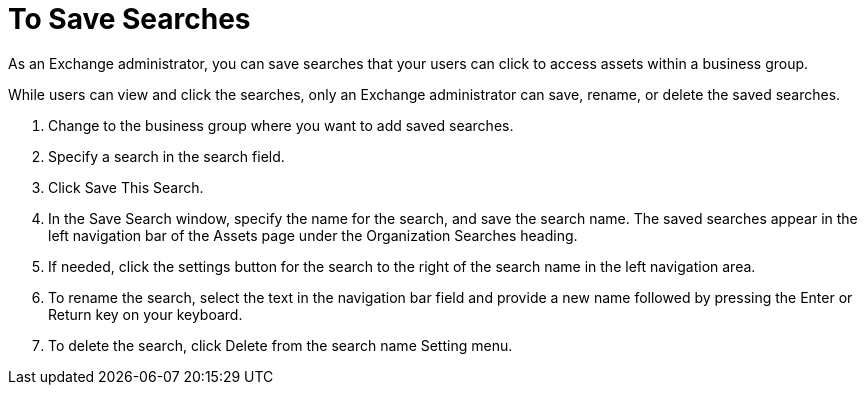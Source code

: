 = To Save Searches

As an Exchange administrator, you can save searches that your
users can click to access assets within a business group.

While users can view and click the searches, only an 
Exchange administrator can save, rename, or delete the saved searches.

. Change to the business group where you want to add saved searches.
. Specify a search in the search field.
. Click Save This Search.
. In the Save Search window, specify the name for the search, and save the search name.  
The saved searches appear in the left navigation bar of the 
Assets page under the Organization Searches heading.
. If needed, click the settings button for the search to the right of 
the search name in the left navigation area.
. To rename the search, select the text in the navigation bar field and
provide a new name followed by pressing the Enter or Return key on your keyboard. 
. To delete the search, click Delete from the search name Setting menu.

